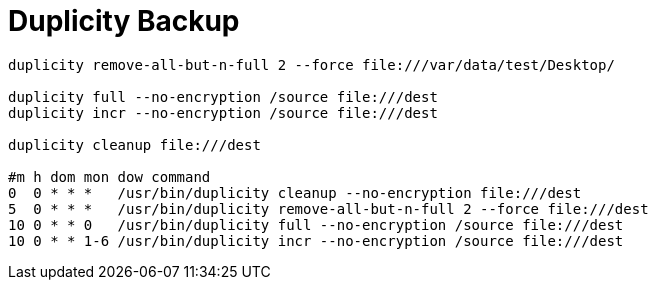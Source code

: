 = Duplicity Backup

----
duplicity remove-all-but-n-full 2 --force file:///var/data/test/Desktop/

duplicity full --no-encryption /source file:///dest
duplicity incr --no-encryption /source file:///dest

duplicity cleanup file:///dest

#m h dom mon dow command
0  0 * * *   /usr/bin/duplicity cleanup --no-encryption file:///dest
5  0 * * *   /usr/bin/duplicity remove-all-but-n-full 2 --force file:///dest
10 0 * * 0   /usr/bin/duplicity full --no-encryption /source file:///dest
10 0 * * 1-6 /usr/bin/duplicity incr --no-encryption /source file:///dest
----
